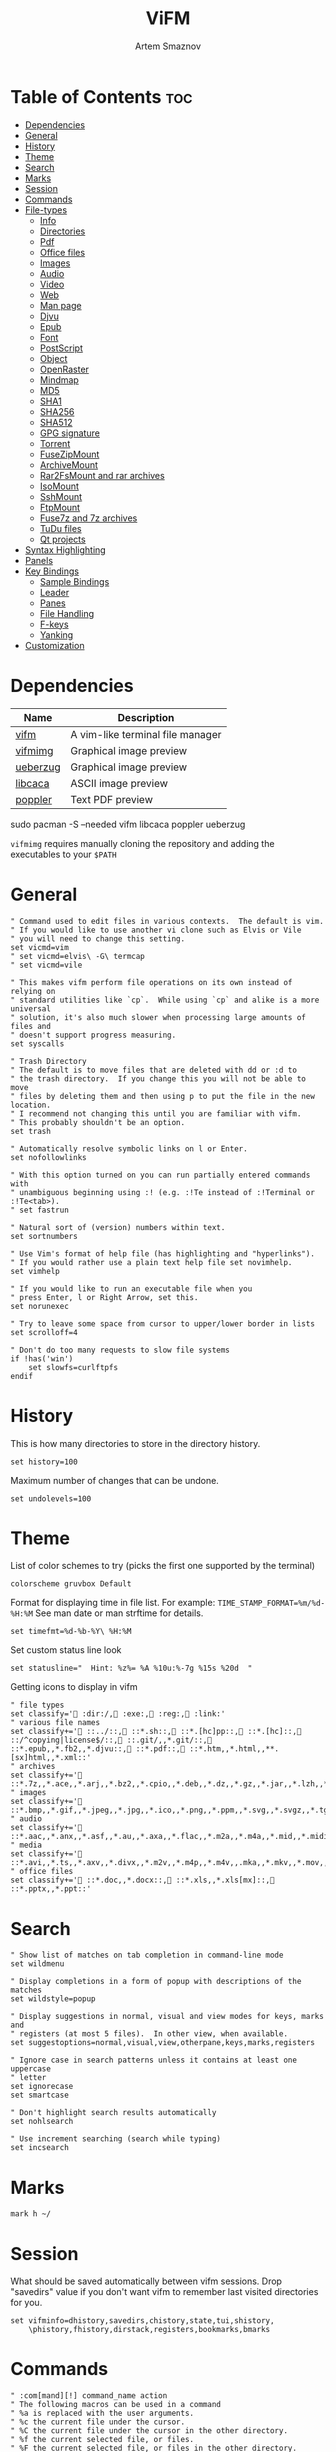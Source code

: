 #+TITLE: ViFM
#+AUTHOR: Artem Smaznov
#+DESCRIPTION: A vim-like terminal file manager
#+STARTUP: overview
#+PROPERTY: header-args :tangle vifmrc

* Table of Contents :toc:
- [[#dependencies][Dependencies]]
- [[#general][General]]
- [[#history][History]]
- [[#theme][Theme]]
- [[#search][Search]]
- [[#marks][Marks]]
- [[#session][Session]]
- [[#commands][Commands]]
- [[#file-types][File-types]]
  - [[#info][Info]]
  - [[#directories][Directories]]
  - [[#pdf][Pdf]]
  - [[#office-files][Office files]]
  - [[#images][Images]]
  - [[#audio][Audio]]
  - [[#video][Video]]
  - [[#web][Web]]
  - [[#man-page][Man page]]
  - [[#djvu][Djvu]]
  - [[#epub][Epub]]
  - [[#font][Font]]
  - [[#postscript][PostScript]]
  - [[#object][Object]]
  - [[#openraster][OpenRaster]]
  - [[#mindmap][Mindmap]]
  - [[#md5][MD5]]
  - [[#sha1][SHA1]]
  - [[#sha256][SHA256]]
  - [[#sha512][SHA512]]
  - [[#gpg-signature][GPG signature]]
  - [[#torrent][Torrent]]
  - [[#fusezipmount][FuseZipMount]]
  - [[#archivemount][ArchiveMount]]
  - [[#rar2fsmount-and-rar-archives][Rar2FsMount and rar archives]]
  - [[#isomount][IsoMount]]
  - [[#sshmount][SshMount]]
  - [[#ftpmount][FtpMount]]
  - [[#fuse7z-and-7z-archives][Fuse7z and 7z archives]]
  - [[#tudu-files][TuDu files]]
  - [[#qt-projects][Qt projects]]
- [[#syntax-highlighting][Syntax Highlighting]]
- [[#panels][Panels]]
- [[#key-bindings][Key Bindings]]
  - [[#sample-bindings][Sample Bindings]]
  - [[#leader][Leader]]
  - [[#panes][Panes]]
  - [[#file-handling][File Handling]]
  - [[#f-keys][F-keys]]
  - [[#yanking][Yanking]]
- [[#customization][Customization]]

* Dependencies
|----------+----------------------------------|
| Name     | Description                      |
|----------+----------------------------------|
| [[https://archlinux.org/packages/?name=vifm][vifm]]     | A vim-like terminal file manager |
|----------+----------------------------------|
| [[https://github.com/cirala/vifmimg][vifmimg]]  | Graphical image preview          |
| [[https://archlinux.org/packages/?name=ueberzug][ueberzug]] | Graphical image preview          |
| [[https://archlinux.org/packages/?name=libcaca][libcaca]]  | ASCII image preview              |
| [[https://archlinux.org/packages/?name=poppler][poppler]]  | Text PDF preview                 |
|----------+----------------------------------|

#+begin_example shell
sudo pacman -S --needed vifm libcaca poppler ueberzug
#+end_example

=vifmimg= requires manually cloning the repository and adding the executables to your =$PATH=

* General
#+begin_src vimrc
" Command used to edit files in various contexts.  The default is vim.
" If you would like to use another vi clone such as Elvis or Vile
" you will need to change this setting.
set vicmd=vim
" set vicmd=elvis\ -G\ termcap
" set vicmd=vile

" This makes vifm perform file operations on its own instead of relying on
" standard utilities like `cp`.  While using `cp` and alike is a more universal
" solution, it's also much slower when processing large amounts of files and
" doesn't support progress measuring.
set syscalls

" Trash Directory
" The default is to move files that are deleted with dd or :d to
" the trash directory.  If you change this you will not be able to move
" files by deleting them and then using p to put the file in the new location.
" I recommend not changing this until you are familiar with vifm.
" This probably shouldn't be an option.
set trash

" Automatically resolve symbolic links on l or Enter.
set nofollowlinks

" With this option turned on you can run partially entered commands with
" unambiguous beginning using :! (e.g. :!Te instead of :!Terminal or :!Te<tab>).
" set fastrun

" Natural sort of (version) numbers within text.
set sortnumbers

" Use Vim's format of help file (has highlighting and "hyperlinks").
" If you would rather use a plain text help file set novimhelp.
set vimhelp

" If you would like to run an executable file when you
" press Enter, l or Right Arrow, set this.
set norunexec

" Try to leave some space from cursor to upper/lower border in lists
set scrolloff=4

" Don't do too many requests to slow file systems
if !has('win')
    set slowfs=curlftpfs
endif
#+end_src

* History
This is how many directories to store in the directory history.
#+begin_src vimrc
set history=100
#+end_src

Maximum number of changes that can be undone.
#+begin_src vimrc
set undolevels=100
#+end_src

* Theme
List of color schemes to try (picks the first one supported by the terminal)
#+begin_src vimrc
colorscheme gruvbox Default
#+end_src

Format for displaying time in file list. For example:
=TIME_STAMP_FORMAT=%m/%d-%H:%M=
See man date or man strftime for details.
#+begin_src vimrc
set timefmt=%d-%b-%Y\ %H:%M
#+end_src

Set custom status line look
#+begin_src vimrc
set statusline="  Hint: %z%= %A %10u:%-7g %15s %20d  "
#+end_src

Getting icons to display in vifm
#+begin_src vimrc
" file types
set classify=' :dir:/, :exe:, :reg:, :link:'
" various file names
set classify+=' ::../::, ::*.sh::, ::*.[hc]pp::, ::*.[hc]::, ::/^copying|license$/::, ::.git/,,*.git/::, ::*.epub,,*.fb2,,*.djvu::, ::*.pdf::, ::*.htm,,*.html,,**.[sx]html,,*.xml::'
" archives
set classify+=' ::*.7z,,*.ace,,*.arj,,*.bz2,,*.cpio,,*.deb,,*.dz,,*.gz,,*.jar,,*.lzh,,*.lzma,,*.rar,,*.rpm,,*.rz,,*.tar,,*.taz,,*.tb2,,*.tbz,,*.tbz2,,*.tgz,,*.tlz,,*.trz,,*.txz,,*.tz,,*.tz2,,*.xz,,*.z,,*.zip,,*.zoo::'
" images
set classify+=' ::*.bmp,,*.gif,,*.jpeg,,*.jpg,,*.ico,,*.png,,*.ppm,,*.svg,,*.svgz,,*.tga,,*.tif,,*.tiff,,*.xbm,,*.xcf,,*.xpm,,*.xspf,,*.xwd::'
" audio
set classify+=' ::*.aac,,*.anx,,*.asf,,*.au,,*.axa,,*.flac,,*.m2a,,*.m4a,,*.mid,,*.midi,,*.mp3,,*.mpc,,*.oga,,*.ogg,,*.ogx,,*.ra,,*.ram,,*.rm,,*.spx,,*.wav,,*.wma,,*.ac3::'
" media
set classify+=' ::*.avi,,*.ts,,*.axv,,*.divx,,*.m2v,,*.m4p,,*.m4v,,.mka,,*.mkv,,*.mov,,*.mp4,,*.flv,,*.mp4v,,*.mpeg,,*.mpg,,*.nuv,,*.ogv,,*.pbm,,*.pgm,,*.qt,,*.vob,,*.wmv,,*.xvid::'
" office files
set classify+=' ::*.doc,,*.docx::, ::*.xls,,*.xls[mx]::, ::*.pptx,,*.ppt::'
#+end_src

* Search
#+begin_src vimrc
" Show list of matches on tab completion in command-line mode
set wildmenu

" Display completions in a form of popup with descriptions of the matches
set wildstyle=popup

" Display suggestions in normal, visual and view modes for keys, marks and
" registers (at most 5 files).  In other view, when available.
set suggestoptions=normal,visual,view,otherpane,keys,marks,registers

" Ignore case in search patterns unless it contains at least one uppercase
" letter
set ignorecase
set smartcase

" Don't highlight search results automatically
set nohlsearch

" Use increment searching (search while typing)
set incsearch
#+end_src

* Marks
#+begin_src vimrc
mark h ~/
#+end_src

* Session
What should be saved automatically between vifm sessions.  Drop "savedirs"
value if you don't want vifm to remember last visited directories for you.
#+begin_src vimrc
set vifminfo=dhistory,savedirs,chistory,state,tui,shistory,
    \phistory,fhistory,dirstack,registers,bookmarks,bmarks
#+end_src

* Commands
#+begin_src vimrc
" :com[mand][!] command_name action
" The following macros can be used in a command
" %a is replaced with the user arguments.
" %c the current file under the cursor.
" %C the current file under the cursor in the other directory.
" %f the current selected file, or files.
" %F the current selected file, or files in the other directory.
" %b same as %f %F.
" %d the current directory name.
" %D the other window directory name.
" %m run the command in a menu window

command! df df -h %m 2> /dev/null
command! diff vim -d %f %F
command! zip zip -r %f.zip %f
command! run !! ./%f
command! make !!make %a
command! mkcd :mkdir %a | cd %a
command! vgrep vim "+grep %a"
command! reload :write | restart full
#+end_src

* File-types
** Info
The file type is for the default programs to be used with
a file extension.
:filetype pattern1,pattern2 defaultprogram,program2
:fileviewer pattern1,pattern2 consoleviewer
The other programs for the file type can be accessed with the :file command
The command macros like %f, %F, %d, %D may be used in the commands.
The %a macro is ignored.  To use a % you must put %%.

For automated FUSE mounts, you must register an extension with :file[x]type
in one of following formats:

:filetype extensions FUSE_MOUNT|some_mount_command using %SOURCE_FILE and %DESTINATION_DIR variables
%SOURCE_FILE and %DESTINATION_DIR are filled in by vifm at runtime.
A sample line might look like this:
:filetype *.zip,*.jar,*.war,*.ear FUSE_MOUNT|fuse-zip %SOURCE_FILE %DESTINATION_DIR

:filetype extensions FUSE_MOUNT2|some_mount_command using %PARAM and %DESTINATION_DIR variables
%PARAM and %DESTINATION_DIR are filled in by vifm at runtime.
A sample line might look like this:
:filetype *.ssh FUSE_MOUNT2|sshfs %PARAM %DESTINATION_DIR
%PARAM value is filled from the first line of file (whole line).
Example first line for SshMount filetype: root@127.0.0.1:/

You can also add %CLEAR if you want to clear screen before running FUSE
program.

** Directories
#+begin_src vimrc
filextype */
        \ {View in thunar}
        \ Thunar %f &,
#+end_src

** Images
#+begin_src vimrc
filextype {*.bmp,*.jpg,*.jpeg,*.png,*.gif,*.xpm},<image/*>
        \ {View in vimiv}
        \ vimiv %f,
        \ {View in sxiv}
        \ sxiv %f,
        \ {View in gpicview}
        \ gpicview %c,
        \ {View in shotwell}
        \ shotwell,
fileviewer {*.bmp,*.jpg,*.jpeg,*.png,*.gif,*.xpm},<image/*>
         \ vifmimg draw %px %py %pw %ph %c
         \ %pc
         \ vifmimg clear
         " \ {ASCII image preview}
         " \ img2txt %c
         " \ {File info}
         " \ identify %f
#+end_src

** Audio
#+begin_src vimrc
filetype {*.wav,*.mp3,*.flac,*.m4a,*.wma,*.ape,*.ac3,*.og[agx],*.spx,*.opus},
        \<audio/*>
       \ {Play using mpv}
       \ mpv %c,
       \ {Play using ffplay}
       \ ffplay -nodisp -autoexit %c,
       \ {Play using MPlayer}
       \ mplayer %f,
fileviewer {*.mp3},<audio/mpeg> mp3info
fileviewer {*.flac},<audio/flac> soxi
#+end_src

** Video
#+begin_src vimrc
filextype {*.avi,*.mp4,*.wmv,*.dat,*.3gp,*.ogv,*.mkv,*.mpg,*.mpeg,*.vob,
          \*.fl[icv],*.m2v,*.mov,*.webm,*.ts,*.mts,*.m4v,*.r[am],*.qt,*.divx,
          \*.as[fx]},
         \<video/*>
        \ {View using mpv}
        \ mpv %f,
        \ {View using ffplay}
        \ ffplay -fs -autoexit %f,
        \ {View using Dragon}
        \ dragon %f:p,
        \ {View using mplayer}
        \ mplayer %f,
fileviewer {*.avi,*.mp4,*.wmv,*.dat,*.3gp,*.ogv,*.mkv,*.mpg,*.mpeg,*.vob,
           \*.fl[icv],*.m2v,*.mov,*.webm,*.ts,*.mts,*.m4v,*.r[am],*.qt,*.divx,
           \*.as[fx]},
          \<video/*>
         \ ffprobe -pretty %c 2>&1
#+end_src

** Web
#+begin_src vimrc
filextype {*.html,*.htm},<text/html>
        \ {Open with dwb}
        \ dwb %f %i &,
        \ {Open with firefox}
        \ firefox %f &,
        \ {Open with uzbl}
        \ uzbl-browser %f %i &,
filetype {*.html,*.htm},<text/html> links, lynx
#+end_src

** Man page
#+begin_src vimrc
filetype {*.[1-8]},<text/troff> man ./%c
fileviewer {*.[1-8]},<text/troff> man ./%c | col -b
#+end_src

** Pdf
#+begin_src vimrc
filextype {*.pdf},<application/pdf>
        \ zathura %c %i &, apvlv %c, xpdf %c
fileviewer {*.pdf},<application/pdf>
         \ vifmimg pdf %px %py %pw %ph %c
         \ %pc
         \ vifmimg clear
        " \ pdftotext -nopgbrk %c -
#+end_src

** Office files
#+begin_src vimrc
filextype {*.odt,*.doc,*.docx,*.xls,*.xlsx,*.odp,*.pptx,*.ppt},
         \<application/vnd.openxmlformats-officedocument.*,
          \application/msword,
          \application/vnd.ms-excel>
        \ libreoffice %f &
fileviewer {*.doc},<application/msword> catdoc %c
fileviewer {*.docx},
          \<application/
           \vnd.openxmlformats-officedocument.wordprocessingml.document>
         \ docx2txt.pl %f -
#+end_src

** Djvu
#+begin_src vimrc
filextype {*.djvu},<image/vnd.djvu>
        \ {View in zathura}
        \ zathura %f,
        \ {View in apvlv}
        \ apvlv %f,
fileviewer *.djvu
         \ {Proper preview}
         \ vifmimg djvu %px %py %pw %ph %c
         \ %pc
         \ vifmimg clear
#+end_src

** Epub
#+begin_src vimrc
fileviewer *.epub
         \ {Proper preview}
         \ vifmimg epub %px %py %pw %ph %c
         \ %pc
         \ vifmimg clear
#+end_src

** Font
#+begin_src vimrc
fileviewer <font/*>
         \ {Proper preview}
         \ vifmimg font %px %py %pw %ph %c
         \ %pc
         \ vifmimg clear
#+end_src

** PostScript
#+begin_src vimrc
filextype {*.ps,*.eps,*.ps.gz},<application/postscript>
        \ {View in zathura}
        \ zathura %f,
        \ {View in gv}
        \ gv %c %i &,
#+end_src

** Object
#+begin_src vimrc
filetype {*.o},<application/x-object> nm %f | less
#+end_src

** OpenRaster
#+begin_src vimrc
filextype *.ora
        \ {Edit in MyPaint}
        \ mypaint %f,
#+end_src

** Mindmap
#+begin_src vimrc
filextype *.vym
        \ {Open with VYM}
        \ vym %f &,
#+end_src

** MD5
#+begin_src vimrc
filetype *.md5
       \ {Check MD5 hash sum}
       \ md5sum -c %f %S,
#+end_src

** SHA1
#+begin_src vimrc
filetype *.sha1
       \ {Check SHA1 hash sum}
       \ sha1sum -c %f %S,
#+end_src

** SHA256
#+begin_src vimrc
filetype *.sha256
       \ {Check SHA256 hash sum}
       \ sha256sum -c %f %S,
#+end_src

** SHA512
#+begin_src vimrc
filetype *.sha512
       \ {Check SHA512 hash sum}
       \ sha512sum -c %f %S,
#+end_src

** GPG signature
#+begin_src vimrc
filetype {*.asc},<application/pgp-signature>
       \ {Check signature}
       \ !!gpg --verify %c,
#+end_src

** Torrent
#+begin_src vimrc
filetype {*.torrent},<application/x-bittorrent> ktorrent %f &
fileviewer {*.torrent},<application/x-bittorrent> dumptorrent -v %c
#+end_src

** FuseZipMount
#+begin_src vimrc
filetype {*.zip,*.jar,*.war,*.ear,*.oxt,*.apkg},
        \<application/zip,application/java-archive>
       \ {Mount with fuse-zip}
       \ FUSE_MOUNT|fuse-zip %SOURCE_FILE %DESTINATION_DIR,
       \ {View contents}
       \ zip -sf %c | less,
       \ {Extract here}
       \ tar -xf %c,
fileviewer *.zip,*.jar,*.war,*.ear,*.oxt zip -sf %c
#+end_src

** ArchiveMount
#+begin_src vimrc
filetype {*.tar,*.tar.bz2,*.tbz2,*.tgz,*.tar.gz,*.tar.xz,*.txz},
        \<application/x-tar>
       \ {Mount with archivemount}
       \ FUSE_MOUNT|archivemount %SOURCE_FILE %DESTINATION_DIR,
fileviewer *.tgz,*.tar.gz tar -tzf %c
fileviewer *.tar.bz2,*.tbz2 tar -tjf %c
fileviewer *.tar.txz,*.txz xz --list %c
fileviewer {*.tar},<application/x-tar> tar -tf %c
#+end_src

** Rar2FsMount and rar archives
#+begin_src vimrc
filetype {*.rar},<application/x-rar>
       \ {Mount with rar2fs}
       \ FUSE_MOUNT|rar2fs %SOURCE_FILE %DESTINATION_DIR,
fileviewer {*.rar},<application/x-rar> unrar v %c
#+end_src

** IsoMount
#+begin_src vimrc
filetype {*.iso},<application/x-iso9660-image>
       \ {Mount with fuseiso}
       \ FUSE_MOUNT|fuseiso %SOURCE_FILE %DESTINATION_DIR,
#+end_src

** SshMount
#+begin_src vimrc
filetype *.ssh
       \ {Mount with sshfs}
       \ FUSE_MOUNT2|sshfs %PARAM %DESTINATION_DIR %FOREGROUND,
#+end_src

** FtpMount
#+begin_src vimrc
filetype *.ftp
       \ {Mount with curlftpfs}
       \ FUSE_MOUNT2|curlftpfs -o ftp_port=-,,disable_eprt %PARAM %DESTINATION_DIR %FOREGROUND,
#+end_src

** Fuse7z and 7z archives
#+begin_src vimrc
filetype {*.7z},<application/x-7z-compressed>
       \ {Mount with fuse-7z}
       \ FUSE_MOUNT|fuse-7z %SOURCE_FILE %DESTINATION_DIR,
fileviewer {*.7z},<application/x-7z-compressed> 7z l %c
#+end_src

** TuDu files
#+begin_src vimrc
filetype *.tudu tudu -f %c
#+end_src

** Qt projects
#+begin_src vimrc
filextype *.pro qtcreator %f &
#+end_src

* Syntax Highlighting
#+begin_src vimrc
" Syntax highlighting in preview
"
" Explicitly set highlight type for some extensions
"
" 256-color terminal
" fileviewer *.[ch],*.[ch]pp highlight -O xterm256 -s dante --syntax c %c
" fileviewer Makefile,Makefile.* highlight -O xterm256 -s dante --syntax make %c
"
" 16-color terminal
" fileviewer *.c,*.h highlight -O ansi -s dante %c
"
" Or leave it for automatic detection
"
" fileviewer *[^/] pygmentize -O style=monokai -f console256 -g

" Displaying pictures in terminal
"
" fileviewer *.jpg,*.png shellpic %c

" Open all other files with default system programs (you can also remove all
" :file[x]type commands above to ensure they don't interfere with system-wide
" settings).  By default all unknown files are opened with 'vi[x]cmd'
" uncommenting one of lines below will result in ignoring 'vi[x]cmd' option
" for unknown file types.
" For *nix:
" filetype * xdg-open
" For OS X:
" filetype * open
" For Windows:
" filetype * start, explorer
#+end_src

* Panels
Examples of configuring both panels
Customize view columns a bit (enable ellipsis for truncated file names)
#+begin_src vimrc
set viewcolumns=-{name}..,6{}.
#+end_src

Filter-out build and temporary files
#+begin_src vimrc
" filter! {*.lo,*.o,*.d,*.class,*.pyc,*.pyo,.*~}
#+end_src

* Key Bindings
** Sample Bindings
#+begin_src vimrc
" Display sorting dialog
nnoremap S :sort<cr>

" Start shell in current directory
nnoremap s :shell<cr>

" Open console in current directory
nnoremap ,t :!alacritty &<cr>

" Toggle wrap setting on ,w key
nnoremap ,w :set wrap!<cr>

nnoremap <a-x> :
nnoremap x t
nnoremap <f2> cw
vnoremap <f2> cw
#+end_src

** Leader
#+begin_src vimrc
nmap <space> <nop>
#+end_src
*** Toggle
#+begin_src vimrc
map <space>t<esc> <nop>
nnoremap <space>th za
#+end_src

*** Help
#+begin_src vimrc
nmap <space>h<esc> <nop>
nnoremap <space>hr :restart<cr> 
#+end_src

*** Quit
#+begin_src vimrc
nmap <space>q<esc> <nop>
nnoremap <space>qq :q<cr> 
#+end_src

** Panes
#+begin_src vimrc
nmap <space>w<esc> <nop>
#+end_src
*** Basic
Navigation
#+begin_src vimrc
nnoremap <space>wh <c-w>h
nnoremap <space>wj <c-w>j
nnoremap <space>wk <c-w>k
nnoremap <space>wl <c-w>l
         
nnoremap <space>wb <c-w>b
nnoremap <space>wt <c-w>t
nnoremap <space>wp <c-w>p
#+end_src

Moving
#+begin_src vimrc
nnoremap <space>wH <c-w>H
nnoremap <space>wJ <c-w>J
nnoremap <space>wK <c-w>K
nnoremap <space>wL <c-w>L
         
nnoremap <space>wo <c-w>o
nnoremap <space>ws <c-w>s
nnoremap <space>wv <c-w>v
#+end_src
         
Resizing
#+begin_src vimrc
nnoremap <space>w+ 5<c-w>+
nnoremap <space>w- 5<c-w>-
nnoremap <space>w_ <c-w>_
nnoremap <space>w| <c-w>|
nnoremap <space>w= <c-w>=
#+end_src

*** Previews
#+begin_src vimrc
" Toggle visibility of preview window
nnoremap w :view<cr>
vnoremap w :view<cr>gv
" Exit preview mode
nnoremap <space>wz <c-w>z
#+end_src

*** Directories
#+begin_src vimrc
" Open current directory in the other pane
nnoremap <space>ww :sync<cr>
" Open directory under cursor in the other pane
nnoremap <a-o> :sync %c<cr>
#+end_src
         
** File Handling
#+begin_src vimrc
" Open file in existing instance of gvim
nnoremap o :!gvim --remote-tab-silent %f<cr>
" Open file in new instance of gvim
nnoremap O :!gvim %f<cr>

" Open file in the background using its default program
nnoremap gb :file &<cr>l

" Mappings for faster renaming
nnoremap I cw<c-a>
nnoremap cc cw<c-u>
nnoremap A cw
#+end_src

** F-keys
Example of standard two-panel file managers mappings
#+begin_src vimrc
nnoremap <f3> :!less %f<cr>
nnoremap <f4> :edit<cr>
nnoremap <f5> :copy<cr>
nnoremap <f6> :move<cr>
nnoremap <f7> :mkdir<space>
nnoremap <f8> :delete<cr>
#+end_src

** Yanking
Interaction with system clipboard
#+begin_src vimrc
if has('win')
    " Yank current directory path to Windows clipboard with forward slashes
    nnoremap yp :!echo %"d:gs!\!/! %i | clip<cr>
    " Yank path to current file to Windows clipboard with forward slashes
    nnoremap yf :!echo %"c:gs!\!/! %i | clip<cr>
elseif executable('xclip')
    " Yank current directory path into the clipboard
    nnoremap yd :!echo %d | xclip %i<cr>
    " Yank current file path into the clipboard
    nnoremap yf :!echo %c:p | xclip %i<cr>
elseif executable('xsel')
    " Yank current directory path into primary and selection clipboards
    nnoremap yd :!echo -n %d | xsel --input --primary %i &&
                \ echo -n %d | xsel --clipboard --input %i<cr>
    " Yank current file path into into primary and selection clipboards
    nnoremap yf :!echo -n %c:p | xsel --input --primary %i &&
                \ echo -n %c:p | xsel --clipboard --input %i<cr>
endif
#+end_src

* Customization
#+begin_src vimrc
" Various customization examples

" Use ag (the silver searcher) instead of grep
"
" set grepprg='ag --line-numbers %i %a %s'

" Add additional place to look for executables
"
" let $PATH = $HOME.'/bin/fuse:'.$PATH

" Block particular shortcut
"
" nnoremap <left> <nop>

" Export IPC name of current instance as environment variable and use it to
" communicate with the instance later.
"
" It can be used in some shell script that gets run from inside vifm, for
" example, like this:
"     vifm --server-name "$VIFM_SERVER_NAME" --remote +"cd '$PWD'"
"
" let $VIFM_SERVER_NAME = v:servername
#+end_src
